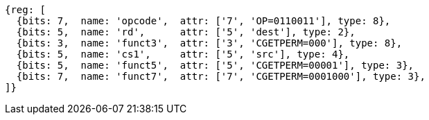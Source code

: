 
[wavedrom, ,svg]
....
{reg: [
  {bits: 7,  name: 'opcode',  attr: ['7', 'OP=0110011'], type: 8},
  {bits: 5,  name: 'rd',      attr: ['5', 'dest'], type: 2},
  {bits: 3,  name: 'funct3',  attr: ['3', 'CGETPERM=000'], type: 8},
  {bits: 5,  name: 'cs1',     attr: ['5', 'src'], type: 4},
  {bits: 5,  name: 'funct5',  attr: ['5', 'CGETPERM=00001'], type: 3},
  {bits: 7,  name: 'funct7',  attr: ['7', 'CGETPERM=0001000'], type: 3},
]}
....
